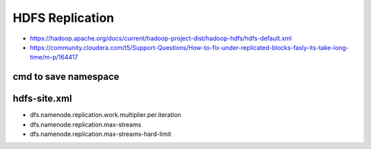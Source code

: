 HDFS Replication
################

* https://hadoop.apache.org/docs/current/hadoop-project-dist/hadoop-hdfs/hdfs-default.xml
* https://community.cloudera.com/t5/Support-Questions/How-to-fix-under-replicated-blocks-fasly-its-take-long-time/m-p/164417

cmd to save namespace
=====================

.. code-block: bash

    sudo -u hdfs hdfs dfsadmin -safemode enter
    sudo -u hdfs hdfs dfsadmin -safemode get
    sudo -u hdfs hdfs dfsadmin -saveNamespace
    sudo -u hdfs hdfs dfsadmin -safemode leave


hdfs-site.xml
=============

* dfs.namenode.replication.work.multiplier.per.iteration
* dfs.namenode.replication.max-streams
* dfs.namenode.replication.max-streams-hard-limit
